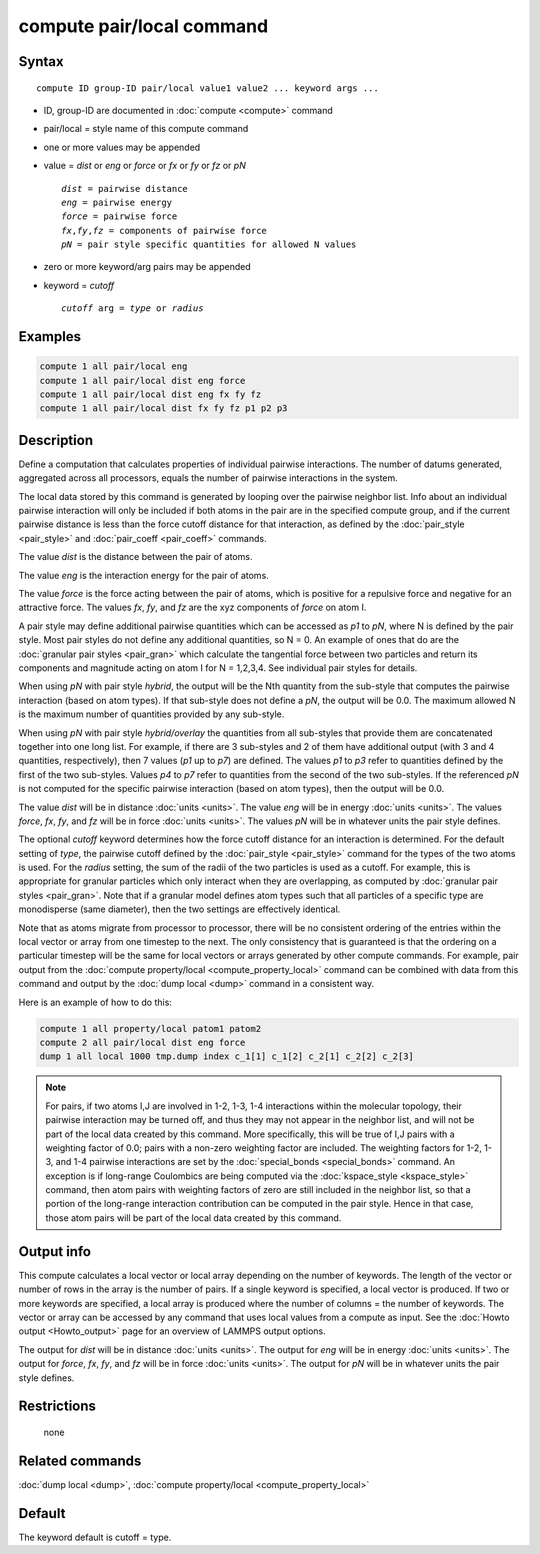 .. index:: compute pair/local

compute pair/local command
==========================

Syntax
""""""

.. parsed-literal::

   compute ID group-ID pair/local value1 value2 ... keyword args ...

* ID, group-ID are documented in :doc:`compute <compute>` command
* pair/local = style name of this compute command
* one or more values may be appended
* value = *dist* or *eng* or *force* or *fx* or *fy* or *fz* or *pN*

  .. parsed-literal::

       *dist* = pairwise distance
       *eng* = pairwise energy
       *force* = pairwise force
       *fx*,\ *fy*,\ *fz* = components of pairwise force
       *pN* = pair style specific quantities for allowed N values

* zero or more keyword/arg pairs may be appended
* keyword = *cutoff*

  .. parsed-literal::

       *cutoff* arg = *type* or *radius*

Examples
""""""""

.. code-block:: LAMMPS

   compute 1 all pair/local eng
   compute 1 all pair/local dist eng force
   compute 1 all pair/local dist eng fx fy fz
   compute 1 all pair/local dist fx fy fz p1 p2 p3

Description
"""""""""""

Define a computation that calculates properties of individual pairwise
interactions.  The number of datums generated, aggregated across all
processors, equals the number of pairwise interactions in the system.

The local data stored by this command is generated by looping over the
pairwise neighbor list.  Info about an individual pairwise interaction
will only be included if both atoms in the pair are in the specified
compute group, and if the current pairwise distance is less than the
force cutoff distance for that interaction, as defined by the
:doc:`pair_style <pair_style>` and :doc:`pair_coeff <pair_coeff>`
commands.

The value *dist* is the distance between the pair of atoms.

The value *eng* is the interaction energy for the pair of atoms.

The value *force* is the force acting between the pair of atoms, which
is positive for a repulsive force and negative for an attractive
force.  The values *fx*, *fy*, and *fz* are the xyz components of
*force* on atom I.

A pair style may define additional pairwise quantities which can be
accessed as *p1* to *pN*, where N is defined by the pair style.  Most
pair styles do not define any additional quantities, so N = 0.  An
example of ones that do are the :doc:`granular pair styles <pair_gran>`
which calculate the tangential force between two particles and return
its components and magnitude acting on atom I for N = 1,2,3,4.  See
individual pair styles for details.

When using *pN* with pair style *hybrid*, the output will be the Nth
quantity from the sub-style that computes the pairwise interaction
(based on atom types).  If that sub-style does not define a *pN*,
the output will be 0.0.  The maximum allowed N is the maximum number
of quantities provided by any sub-style.

When using *pN* with pair style *hybrid/overlay* the quantities
from all sub-styles that provide them are concatenated together
into one long list. For example, if there are 3 sub-styles and
2 of them have additional output (with 3 and 4 quantities,
respectively), then 7 values (\ *p1* up to *p7*\ ) are defined.
The values *p1* to *p3* refer to quantities defined by the first
of the two sub-styles.  Values *p4* to *p7* refer to quantities
from the second of the two sub-styles.  If the referenced *pN*
is not computed for the specific pairwise interaction (based on
atom types), then the output will be 0.0.

The value *dist* will be in distance :doc:`units <units>`.  The value
*eng* will be in energy :doc:`units <units>`.  The values *force*, *fx*,
*fy*, and *fz* will be in force :doc:`units <units>`.  The values *pN*
will be in whatever units the pair style defines.

The optional *cutoff* keyword determines how the force cutoff distance
for an interaction is determined.  For the default setting of *type*,
the pairwise cutoff defined by the :doc:`pair_style <pair_style>`
command for the types of the two atoms is used.  For the *radius*
setting, the sum of the radii of the two particles is used as a
cutoff.  For example, this is appropriate for granular particles which
only interact when they are overlapping, as computed by :doc:`granular pair styles <pair_gran>`.  Note that if a granular model defines atom
types such that all particles of a specific type are monodisperse
(same diameter), then the two settings are effectively identical.

Note that as atoms migrate from processor to processor, there will be
no consistent ordering of the entries within the local vector or array
from one timestep to the next.  The only consistency that is
guaranteed is that the ordering on a particular timestep will be the
same for local vectors or arrays generated by other compute commands.
For example, pair output from the :doc:`compute property/local <compute_property_local>` command can be combined
with data from this command and output by the :doc:`dump local <dump>`
command in a consistent way.

Here is an example of how to do this:

.. code-block:: LAMMPS

   compute 1 all property/local patom1 patom2
   compute 2 all pair/local dist eng force
   dump 1 all local 1000 tmp.dump index c_1[1] c_1[2] c_2[1] c_2[2] c_2[3]

.. note::

   For pairs, if two atoms I,J are involved in 1-2, 1-3, 1-4
   interactions within the molecular topology, their pairwise interaction
   may be turned off, and thus they may not appear in the neighbor list,
   and will not be part of the local data created by this command.  More
   specifically, this will be true of I,J pairs with a weighting factor
   of 0.0; pairs with a non-zero weighting factor are included.  The
   weighting factors for 1-2, 1-3, and 1-4 pairwise interactions are set
   by the :doc:`special_bonds <special_bonds>` command.  An exception is if
   long-range Coulombics are being computed via the
   :doc:`kspace_style <kspace_style>` command, then atom pairs with
   weighting factors of zero are still included in the neighbor list, so
   that a portion of the long-range interaction contribution can be
   computed in the pair style.  Hence in that case, those atom pairs will
   be part of the local data created by this command.

Output info
"""""""""""

This compute calculates a local vector or local array depending on the
number of keywords.  The length of the vector or number of rows in the
array is the number of pairs.  If a single keyword is specified, a
local vector is produced.  If two or more keywords are specified, a
local array is produced where the number of columns = the number of
keywords.  The vector or array can be accessed by any command that
uses local values from a compute as input.  See the :doc:`Howto output <Howto_output>` page for an overview of LAMMPS output
options.

The output for *dist* will be in distance :doc:`units <units>`.  The
output for *eng* will be in energy :doc:`units <units>`.  The output for
*force*, *fx*, *fy*, and *fz* will be in force :doc:`units <units>`.
The output for *pN* will be in whatever units the pair style defines.

Restrictions
""""""""""""
 none

Related commands
""""""""""""""""

:doc:`dump local <dump>`, :doc:`compute property/local <compute_property_local>`

Default
"""""""

The keyword default is cutoff = type.
